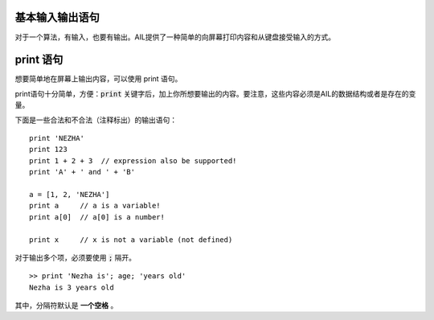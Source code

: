 基本输入输出语句
################

对于一个算法，有输入，也要有输出。AIL提供了一种简单的向屏幕打印内容和从键盘接受输入的方式。


print 语句
##########

想要简单地在屏幕上输出内容，可以使用 print 语句。

print语句十分简单，方便：:code:`print` 关键字后，加上你所想要输出的内容。要注意，这些内容必须是AIL的数据结构或者是存在的变量。

下面是一些合法和不合法（注释标出）的输出语句：

::

    print 'NEZHA'
    print 123
    print 1 + 2 + 3  // expression also be supported!
    print 'A' + ' and ' + 'B'

    a = [1, 2, 'NEZHA']
    print a     // a is a variable!
    print a[0]  // a[0] is a number!

    print x     // x is not a variable (not defined)


对于输出多个项，必须要使用 :code:`;` 隔开。

::

    >> print 'Nezha is'; age; 'years old'
    Nezha is 3 years old


其中，分隔符默认是 **一个空格** 。


